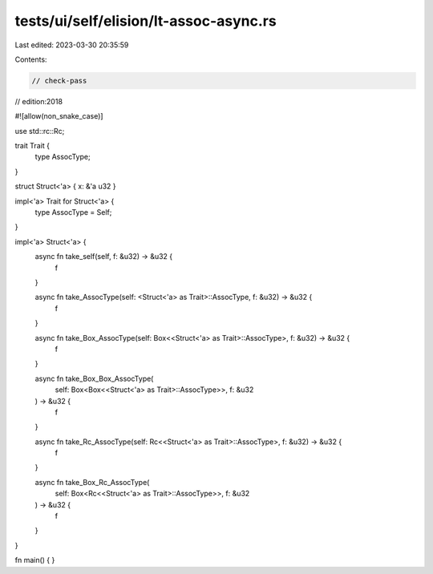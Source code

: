 tests/ui/self/elision/lt-assoc-async.rs
=======================================

Last edited: 2023-03-30 20:35:59

Contents:

.. code-block:: rs

    // check-pass
// edition:2018

#![allow(non_snake_case)]

use std::rc::Rc;

trait Trait {
    type AssocType;
}

struct Struct<'a> { x: &'a u32 }

impl<'a> Trait for Struct<'a> {
    type AssocType = Self;
}

impl<'a> Struct<'a> {
    async fn take_self(self, f: &u32) -> &u32 {
        f
    }

    async fn take_AssocType(self: <Struct<'a> as Trait>::AssocType, f: &u32) -> &u32 {
        f
    }

    async fn take_Box_AssocType(self: Box<<Struct<'a> as Trait>::AssocType>, f: &u32) -> &u32 {
        f
    }

    async fn take_Box_Box_AssocType(
        self: Box<Box<<Struct<'a> as Trait>::AssocType>>,
        f: &u32
    ) -> &u32 {
        f
    }

    async fn take_Rc_AssocType(self: Rc<<Struct<'a> as Trait>::AssocType>, f: &u32) -> &u32 {
        f
    }

    async fn take_Box_Rc_AssocType(
        self: Box<Rc<<Struct<'a> as Trait>::AssocType>>,
        f: &u32
    ) -> &u32 {
        f
    }
}

fn main() { }


